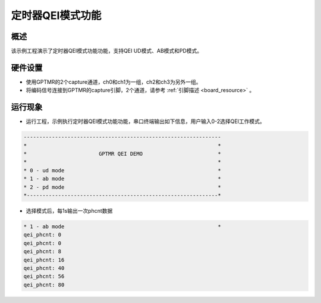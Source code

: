 .. _gptmr_qei_mode:

定时器QEI模式功能
====================

概述
------

该示例工程演示了定时器QEI模式功能功能，支持QEI UD模式、AB模式和PD模式。

硬件设置
------------

- 使用GPTMR的2个capture通道，ch0和ch1为一组，ch2和ch3为另外一组。

- 将编码信号连接到GPTMR的capture引脚，2个通道，请参考 :ref:`引脚描述 <board_resource>` 。

运行现象
------------

- 运行工程，示例执行定时器QEI模式功能功能，串口终端输出如下信息，用户输入0-2选择QEI工作模式。


.. code-block:: console

   ---------------------------------------------------------------
   *                                                             *
   *                       GPTMR QEI DEMO                        *
   *                                                             *
   * 0 - ud mode                                                 *
   * 1 - ab mode                                                 *
   * 2 - pd mode                                                 *
   *-------------------------------------------------------------*


- 选择模式后，每1s输出一次phcnt数据


.. code-block:: console

   * 1 - ab mode                                                 *
   qei_phcnt: 0
   qei_phcnt: 0
   qei_phcnt: 8
   qei_phcnt: 16
   qei_phcnt: 40
   qei_phcnt: 56
   qei_phcnt: 80

